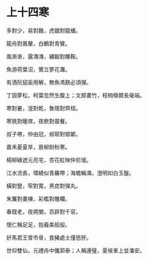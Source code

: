 #+STARTUP: content
#+STARTUP: indent

* 上十四寒
多對少，易對難，虎踞對龍蟠。

龍舟對鳳輦，白鶴對青鸞。

風淅淅，露漙漙，繡轂對雕鞍。

魚游荷葉沼，鷺立蓼花灘。

有酒阮貂奚用解，無魚馮鋏必須彈。

丁固夢松，柯葉忽然生腹上；文郎畫竹，枝梢倏爾長毫端。

#

寒對暑，溼對乾，魯隱對齊桓。

寒氈對暖席，夜飲對晨餐。

叔子帶，仲由冠，郟鄏對邯鄲。

嘉禾憂夏旱，衰柳耐秋寒。

楊柳綠遮元亮宅，杏花紅映仲尼壇。

江水流長，環繞似青羅帶；海蟾輪滿，澄明如白玉盤。

#

橫對豎，窄對寬，黑痣對彈丸。

朱簾對畫棟，彩檻對雕欄。

春既老，夜將闌，百辟對千官。

懷仁稱足足，抱羲美般般。

好馬君王曾市骨，食豬處士僅思肝。

世仰雙仙，元禮舟中攜郭泰；人稱連璧，夏侯車上並潘安。
